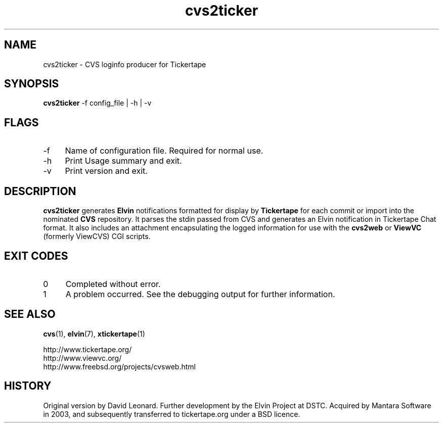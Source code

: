 .\" ***************************************************************
.\" COPYRIGHT_BEGIN
.\"
.\" Copyright (C) 1998-2006 Mantara Software (ABN 17 105 665 594) 
.\" Copyright (C) 2006 David Arnold
.\" All Rights Reserved.
.\"
.\" Redistribution and use in source and binary forms, with or without
.\" modification, are permitted provided that the following conditions
.\" are met:
.\"
.\" * Redistributions of source code must retain the above
.\"   copyright notice, this list of conditions and the following
.\"   disclaimer.
.\"
.\" * Redistributions in binary form must reproduce the above
.\"   copyright notice, this list of conditions and the following
.\"   disclaimer in the documentation and/or other materials
.\"   provided with the distribution.
.\"
.\" * Neither the name of Mantara Software nor the names
.\"   of its contributors may be used to endorse or promote
.\"   products derived from this software without specific prior
.\"   written permission. 
.\"
.\" THIS SOFTWARE IS PROVIDED BY THE COPYRIGHT HOLDERS AND CONTRIBUTORS
.\" "AS IS" AND ANY EXPRESS OR IMPLIED WARRANTIES, INCLUDING, BUT NOT
.\" LIMITED TO, THE IMPLIED WARRANTIES OF MERCHANTABILITY AND FITNESS
.\" FOR A PARTICULAR PURPOSE ARE DISCLAIMED. IN NO EVENT SHALL THE
.\" REGENTS OR CONTRIBUTORS BE LIABLE FOR ANY DIRECT, INDIRECT,
.\" INCIDENTAL, SPECIAL, EXEMPLARY, OR CONSEQUENTIAL DAMAGES (INCLUDING,
.\" BUT NOT LIMITED TO, PROCUREMENT OF SUBSTITUTE GOODS OR SERVICES;
.\" LOSS OF USE, DATA, OR PROFITS; OR BUSINESS INTERRUPTION) HOWEVER
.\" CAUSED AND ON ANY THEORY OF LIABILITY, WHETHER IN CONTRACT, STRICT
.\" LIABILITY, OR TORT (INCLUDING NEGLIGENCE OR OTHERWISE) ARISING IN
.\" ANY WAY OUT OF THE USE OF THIS SOFTWARE, EVEN IF ADVISED OF THE
.\" POSSIBILITY OF SUCH DAMAGE.
.\"
.\" COPYRIGHT_END
.\" ***************************************************************
.\" 
.\" name      sect foot-centre  foot-left         head-centre
.TH cvs2ticker 1  "28 Sep 2006"  "tickertape.org" "tickertape.org"
.SH NAME
cvs2ticker \- CVS loginfo producer for Tickertape
.SH SYNOPSIS
\fBcvs2ticker\fP \-f config_file | -h | -v
.SH FLAGS
.LP
.TP 4
\-f
Name of configuration file.  Required for normal use.
.TP 4
\-h
Print Usage summary and exit.
.TP 4
\-v
Print version and exit.
.\"
.SH DESCRIPTION
.LP
\fBcvs2ticker\fP generates \fBElvin\fP notifications formatted for
display by \fBTickertape\fP for each commit or import into the
nominated \fBCVS\fP repository.  It parses the stdin passed from CVS
and generates an Elvin notification in Tickertape Chat format.  It
also includes an attachment encapsulating the logged information for
use with the \fBcvs2web\fP or \fBViewVC\fP (formerly ViewCVS) CGI
scripts.
.\"
.SH EXIT CODES
.lP
.TP 4
0
Completed without error.
.TP 4
1
A problem occurred.  See the debugging output for further information.
.\"
.SH "SEE ALSO"
.LP
.BR cvs (1),
.BR elvin (7),
.BR xtickertape (1)
.LP
http://www.tickertape.org/
.br
http://www.viewvc.org/
.br
http://www.freebsd.org/projects/cvsweb.html
.\"
.SH HISTORY
.LP
Original version by David Leonard.  Further development by the Elvin
Project at DSTC.  Acquired by Mantara Software in 2003, and
subsequently transferred to tickertape.org under a BSD licence.
.\"
.\" ***************************************************************

